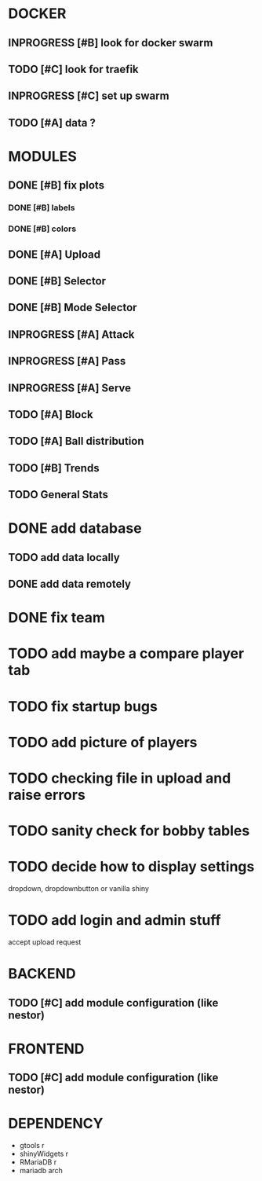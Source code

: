 * DOCKER
** INPROGRESS [#B] look for docker swarm
** TODO [#C] look for traefik
** INPROGRESS [#C] set up swarm
** TODO [#A] data ?
* MODULES
** DONE [#B] fix plots
   CLOSED: [2020-09-24 Thu 17:07]
*** DONE [#B] labels
    CLOSED: [2020-09-24 Thu 17:07]
*** DONE [#B] colors
    CLOSED: [2020-09-23 Wed 18:07]
** DONE [#A] Upload
   CLOSED: [2020-10-01 Thu 01:31]
** DONE [#B] Selector
   CLOSED: [2020-09-23 Wed 19:46]
** DONE [#B] Mode Selector
   CLOSED: [2020-09-23 Wed 19:46]
** INPROGRESS [#A] Attack
** INPROGRESS [#A] Pass
** INPROGRESS [#A] Serve
** TODO [#A] Block
** TODO [#A] Ball distribution
** TODO [#B] Trends
** TODO General Stats

* DONE add database
  CLOSED: [2020-10-01 Thu 01:32]
** TODO add data locally
** DONE add data remotely
   CLOSED: [2020-10-01 Thu 01:31]

* DONE fix team
  CLOSED: [2020-09-25 Fri 02:51]
* TODO add maybe a compare player tab
* TODO fix startup bugs
* TODO add picture of players
* TODO checking file in upload and raise errors
* TODO sanity check for bobby tables
* TODO decide how to display settings
  dropdown, dropdownbutton or vanilla shiny

* TODO add login and admin stuff
  accept upload request

* BACKEND
** TODO [#C] add module configuration (like nestor)
* FRONTEND
** TODO [#C] add module configuration (like nestor)

* DEPENDENCY
  + gtools r
  + shinyWidgets r
  + RMariaDB r
  + mariadb arch

